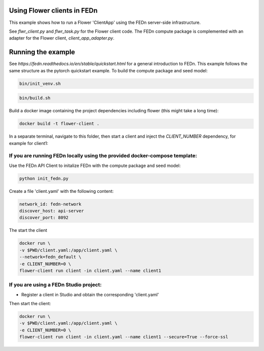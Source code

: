 Using Flower clients in FEDn
-------------

This example shows how to run a Flower 'ClientApp' using the FEDn server-side infrastructure.

See `flwr_client.py` and `flwr_task.py` for the Flower client code. The FEDn compute package is complemented
with an adapter for the Flower client, `client_app_adapter.py`.
   

Running the example
-----------

See `https://fedn.readthedocs.io/en/stable/quickstart.html` for a general introduction to FEDn. This example follows the same structure
as the pytorch quickstart example. To build the compute package and seed model: 

.. code-block::

   bin/init_venv.sh

.. code-block::

   bin/build.sh

Build a docker image containing the project dependencies including flower (this might take a long time):

.. code-block::

   docker build -t flower-client .

In a separate terminal, navigate to this folder, then start a client and inject the `CLIENT_NUMBER` 
dependency, for example for client1:

If you are running FEDn locally using the provided docker-compose template:
=====

Use the FEDn API Client to initalize FEDn with the compute package and seed model: 

.. code-block::

   python init_fedn.py

Create a file 'client.yaml' with the following content: 

.. code-block::
   
   network_id: fedn-network
   discover_host: api-server
   discover_port: 8092

The start the client

.. code-block::

   docker run \
   -v $PWD/client.yaml:/app/client.yaml \
   --network=fedn_default \
   -e CLIENT_NUMBER=0 \
   flower-client run client -in client.yaml --name client1


If you are using a FEDn Studio project:
=====

- Register a client in Studio and obtain the corresponding 'client.yaml' 

Then start the client: 

.. code-block::

   docker run \
   -v $PWD/client.yaml:/app/client.yaml \
   -e CLIENT_NUMBER=0 \
   flower-client run client -in client.yaml --name client1 --secure=True --force-ssl

